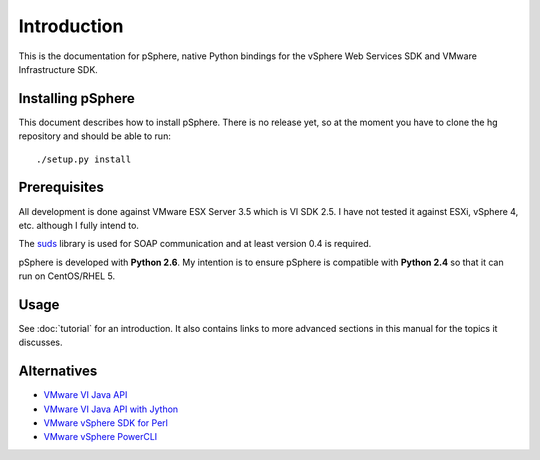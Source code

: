 Introduction
============

This is the documentation for pSphere, native Python bindings for the
vSphere Web Services SDK and VMware Infrastructure SDK.

Installing pSphere
------------------

This document describes how to install pSphere. There is no release yet, so at
the moment you have to clone the hg repository and should be able to run::
    ./setup.py install


Prerequisites
-------------

All development is done against VMware ESX Server 3.5 which is VI SDK 2.5. I
have not tested it against ESXi, vSphere 4, etc. although I fully intend to.

The suds_ library is used for SOAP communication and at least version 0.4 is required.

pSphere is developed with **Python 2.6**. My intention is to ensure
pSphere is compatible with **Python 2.4** so that it can run on CentOS/RHEL 5.

.. _suds: http://fedorahosted.org/suds/


Usage
-----

See :doc:`tutorial` for an introduction.  It also contains links to more
advanced sections in this manual for the topics it discusses.


Alternatives
------------

- `VMware VI Java API`_
- `VMware VI Java API with Jython`_
- `VMware vSphere SDK for Perl`_
- `VMware vSphere PowerCLI`_

.. _VMware VI Java API: http://vijava.sourceforge.net/
.. _VMware VI Java API with Jython: http://www.doublecloud.org/2010/03/using-vsphere-java-api-in-jython-and-other-jvm-languages/
.. _VMware vSphere SDK for Perl: http://www.vmware.com/support/developer/viperltoolkit/
.. _VMware vSphere PowerCLI: http://www.vmware.com/support/pubs/ps_pubs.html
